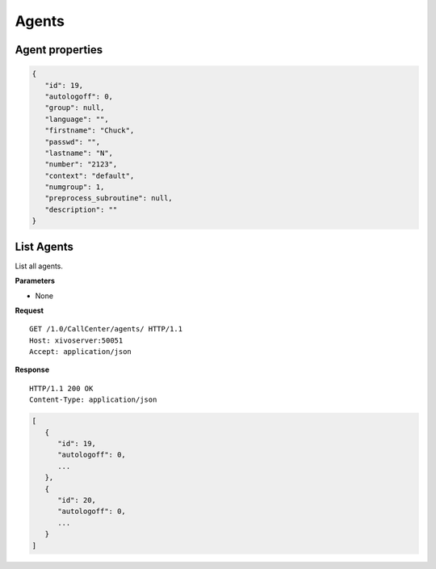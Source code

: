 ******
Agents
******

.. _agent_properties:

Agent properties
================

.. code-block:: javascript

   {
      "id": 19,
      "autologoff": 0,
      "group": null,
      "language": "",
      "firstname": "Chuck",
      "passwd": "",
      "lastname": "N",
      "number": "2123",
      "context": "default",
      "numgroup": 1,
      "preprocess_subroutine": null,
      "description": ""
   }


.. _list-agents:

List Agents
===========

List all agents.

**Parameters**

* None

**Request**

::

   GET /1.0/CallCenter/agents/ HTTP/1.1
   Host: xivoserver:50051
   Accept: application/json

**Response**

::

   HTTP/1.1 200 OK
   Content-Type: application/json

.. code-block:: javascript

    [
       {
          "id": 19,
          "autologoff": 0,
          ...
       },
       {
          "id": 20,
          "autologoff": 0,
          ...
       }
    ]
